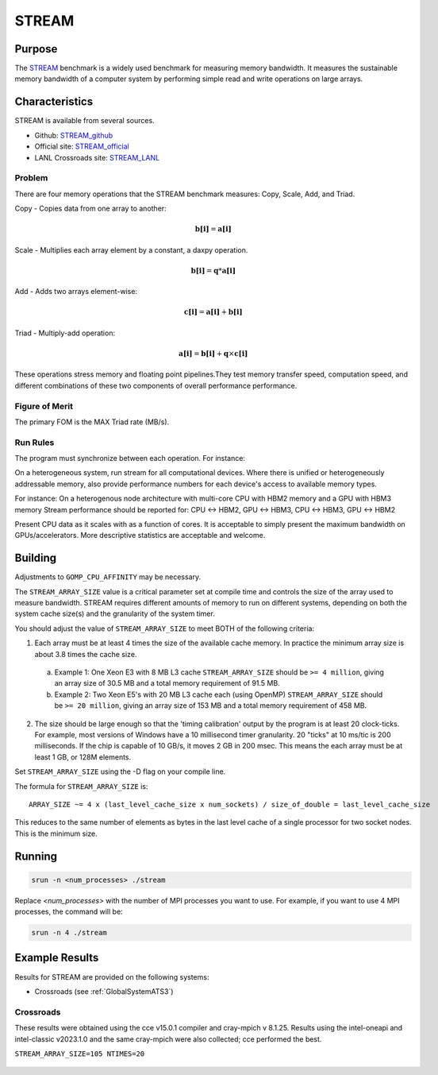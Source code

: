 ******
STREAM
******

Purpose
=======

The `STREAM <https://github.com/jeffhammond/STREAM>`_ benchmark is a widely used benchmark for measuring memory bandwidth. It measures the sustainable memory bandwidth of a computer system by performing simple read and write operations on large arrays.

Characteristics
===============

STREAM is available from several sources.

* Github: `STREAM_github <https://github.com/jeffhammond/STREAM>`_ 
* Official site: `STREAM_official <https://www.cs.virginia.edu/stream/>`_
* LANL Crossroads site: `STREAM_LANL <https://www.lanl.gov/projects/crossroads/_assets/docs/micro/stream-bench-crossroads-v1.0.0.tgz>`_

Problem
-------

There are four memory operations that the STREAM benchmark measures: Copy, Scale, Add, and Triad.

Copy - Copies data from one array to another:

.. math:: 

  \mathbf{b[i]} = \mathbf{a[i]}

Scale - Multiplies each array element by a constant, a daxpy operation.

.. math::

  \mathbf{b[i]} = \mathbf{q}*\mathbf{a[i]}

Add - Adds two arrays element-wise:

.. math::

  \mathbf{c[i]} = \mathbf{a[i]} + \mathbf{b[i]}

Triad - Multiply-add operation:

.. math::

  \mathbf{a[i]} = \mathbf{b[i]} + \mathbf{q}\times\mathbf{c[i]}

These operations stress memory and floating point pipelines.They test memory transfer speed, computation speed, and different combinations of these two components of overall performance performance.

Figure of Merit
---------------

The primary FOM is the MAX Triad rate (MB/s).

Run Rules
---------

The program must synchronize between each operation. For instance:

On a heterogeneous system, run stream for all computational devices. Where there is unified or heterogeneously addressable memory, also provide performance numbers for each device's access to available memory types.

For instance:
On a heterogenous node architecture with multi-core CPU with HBM2 memory and a GPU with HBM3 memory Stream performance should be reported for: CPU <-> HBM2, GPU <-> HBM3, CPU <-> HBM3, GPU <-> HBM2

Present CPU data as it scales with as a function of cores. 
It is acceptable to simply present the maximum bandwidth on GPUs/accelerators.
More descriptive statistics are acceptable and welcome.

Building
========

Adjustments to ``GOMP_CPU_AFFINITY`` may be necessary.

The ``STREAM_ARRAY_SIZE`` value is a critical parameter set at compile time and controls the size of the array used to measure bandwidth. STREAM requires different amounts of memory to run on different systems, depending on both the system cache size(s) and the granularity of the system timer.

You should adjust the value of ``STREAM_ARRAY_SIZE`` to meet BOTH of the following criteria:

1. Each array must be at least 4 times the size of the available cache memory. In practice the minimum array size is about 3.8 times the cache size.
  a. Example 1: One Xeon E3 with 8 MB L3 cache ``STREAM_ARRAY_SIZE`` should be ``>= 4 million``, giving an array size of 30.5 MB and a total memory requirement of 91.5 MB.
  b. Example 2: Two Xeon E5's with 20 MB L3 cache each (using OpenMP) ``STREAM_ARRAY_SIZE`` should be ``>= 20 million``, giving an array size of 153 MB and a total memory requirement of 458 MB.
2. The size should be large enough so that the 'timing calibration' output by the program is at least 20 clock-ticks. For example, most versions of Windows have a 10 millisecond timer granularity.  20 "ticks" at 10 ms/tic is 200 milliseconds. If the chip is capable of 10 GB/s, it moves 2 GB in 200 msec. This means the each array must be at least 1 GB, or 128M elements.

Set ``STREAM_ARRAY_SIZE`` using the -D flag on your compile line.

The formula for ``STREAM_ARRAY_SIZE`` is:

:: 

 ARRAY_SIZE ~= 4 x (last_level_cache_size x num_sockets) / size_of_double = last_level_cache_size

This reduces to the same number of elements as bytes in the last level cache of a single processor for two socket nodes.
This is the minimum size.

Running
=======

.. code-block:: bash

  srun -n <num_processes> ./stream

Replace `<num_processes>` with the number of MPI processes you want to use. For example, if you want to use 4 MPI processes, the command will be:

.. code-block:: bash

  srun -n 4 ./stream

Example Results
===============

Results for STREAM are provided on the following systems:

* Crossroads (see :ref:`GlobalSystemATS3`)

Crossroads
----------

These results were obtained using the cce v15.0.1 compiler and cray-mpich v 8.1.25. 
Results using the intel-oneapi and intel-classic v2023.1.0 and the same cray-mpich were also collected; cce performed the best.

``STREAM_ARRAY_SIZE=105 NTIMES=20``

.. csv-table:: STREAM microbenchmark bandwidth measurement
   :file: stream-xrds_ats5cce-cray-mpich.csv
   :align: center
   :widths: 10, 10, 10
   :header-rows: 1

.. figure:: stream_cpu_ats3.png
   :align: center
   :scale: 50%
   :alt: STREAM microbenchmark bandwidth measurement
